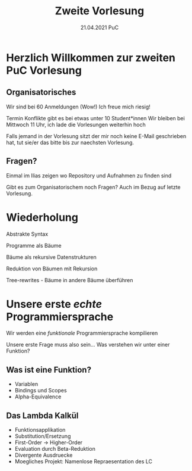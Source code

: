 #+TITLE: Zweite Vorlesung
#+DATE: 21.04.2021 PuC
* Herzlich Willkommen zur zweiten PuC Vorlesung

** Organisatorisches

Wir sind bei 60 Anmeldungen (Wow!)
Ich freue mich riesig!

Termin Konflikte gibt es bei etwas unter 10 Student*innen
Wir bleiben bei Mittwoch 11 Uhr, ich lade die Vorlesungen weiterhin hoch

Falls jemand in der Vorlesung sitzt der mir noch keine E-Mail
geschrieben hat, tut sie/er das bitte bis zur naechsten Vorlesung.

** Fragen?

Einmal im Ilias zeigen wo Repository und Aufnahmen zu finden sind

Gibt es zum Organisatorischem noch Fragen? Auch im Bezug auf letzte
Vorlesung.

* Wiederholung

Abstrakte Syntax

Programme als Bäume

Bäume als rekursive Datenstrukturen

Reduktion von Bäumen mit Rekursion

Tree-rewrites - Bäume in andere Bäume überführen

* Unsere erste /echte/ Programmiersprache

Wir werden eine /funktionale/ Programmiersprache kompilieren

Unsere erste Frage muss also sein... Was verstehen wir unter einer Funktion?

** Was ist eine Funktion?

- Variablen
- Bindings und Scopes
- Alpha-Equivalence

** Das Lambda Kalkül

- Funktionsapplikation
- Substitution/Ersetzung
- First-Order -> Higher-Order
- Evaluation durch Beta-Reduktion
- Divergente Ausdruecke
- Moegliches Projekt: Namenlose Repraesentation des LC
